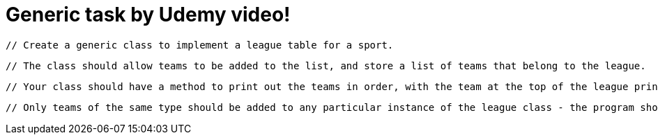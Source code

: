 = Generic task by Udemy video!

        // Create a generic class to implement a league table for a sport.

        // The class should allow teams to be added to the list, and store a list of teams that belong to the league.

        // Your class should have a method to print out the teams in order, with the team at the top of the league printed first.

        // Only teams of the same type should be added to any particular instance of the league class - the program should fail to compile if an attempt is made to add an incompatible team.